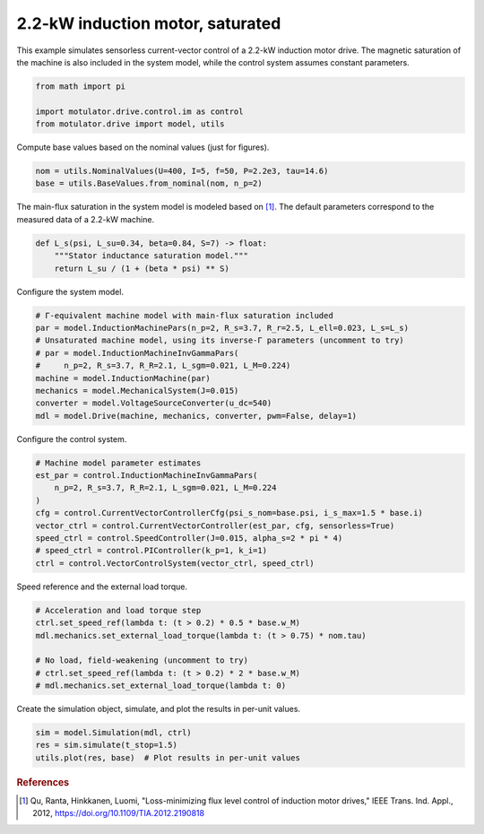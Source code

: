 
.. DO NOT EDIT.
.. THIS FILE WAS AUTOMATICALLY GENERATED BY SPHINX-GALLERY.
.. TO MAKE CHANGES, EDIT THE SOURCE PYTHON FILE:
.. "drive_examples/current_vector/plot_vector_ctrl_im_2kw.py"
.. LINE NUMBERS ARE GIVEN BELOW.

.. only:: html

    .. note::
        :class: sphx-glr-download-link-note

        :ref:`Go to the end <sphx_glr_download_drive_examples_current_vector_plot_vector_ctrl_im_2kw.py>`
        to download the full example code.

.. rst-class:: sphx-glr-example-title

.. _sphx_glr_drive_examples_current_vector_plot_vector_ctrl_im_2kw.py:


2.2-kW induction motor, saturated
=================================

This example simulates sensorless current-vector control of a 2.2-kW induction motor
drive. The magnetic saturation of the machine is also included in the system model,
while the control system assumes constant parameters.

.. GENERATED FROM PYTHON SOURCE LINES 12-17

.. code-block:: Python

    from math import pi

    import motulator.drive.control.im as control
    from motulator.drive import model, utils








.. GENERATED FROM PYTHON SOURCE LINES 18-19

Compute base values based on the nominal values (just for figures).

.. GENERATED FROM PYTHON SOURCE LINES 19-23

.. code-block:: Python


    nom = utils.NominalValues(U=400, I=5, f=50, P=2.2e3, tau=14.6)
    base = utils.BaseValues.from_nominal(nom, n_p=2)








.. GENERATED FROM PYTHON SOURCE LINES 24-26

The main-flux saturation in the system model is modeled based on [#Qu2012]_. The
default parameters correspond to the measured data of a 2.2-kW machine.

.. GENERATED FROM PYTHON SOURCE LINES 26-33

.. code-block:: Python



    def L_s(psi, L_su=0.34, beta=0.84, S=7) -> float:
        """Stator inductance saturation model."""
        return L_su / (1 + (beta * psi) ** S)









.. GENERATED FROM PYTHON SOURCE LINES 34-35

Configure the system model.

.. GENERATED FROM PYTHON SOURCE LINES 35-46

.. code-block:: Python


    # Γ-equivalent machine model with main-flux saturation included
    par = model.InductionMachinePars(n_p=2, R_s=3.7, R_r=2.5, L_ell=0.023, L_s=L_s)
    # Unsaturated machine model, using its inverse-Γ parameters (uncomment to try)
    # par = model.InductionMachineInvGammaPars(
    #     n_p=2, R_s=3.7, R_R=2.1, L_sgm=0.021, L_M=0.224)
    machine = model.InductionMachine(par)
    mechanics = model.MechanicalSystem(J=0.015)
    converter = model.VoltageSourceConverter(u_dc=540)
    mdl = model.Drive(machine, mechanics, converter, pwm=False, delay=1)








.. GENERATED FROM PYTHON SOURCE LINES 47-48

Configure the control system.

.. GENERATED FROM PYTHON SOURCE LINES 48-59

.. code-block:: Python


    # Machine model parameter estimates
    est_par = control.InductionMachineInvGammaPars(
        n_p=2, R_s=3.7, R_R=2.1, L_sgm=0.021, L_M=0.224
    )
    cfg = control.CurrentVectorControllerCfg(psi_s_nom=base.psi, i_s_max=1.5 * base.i)
    vector_ctrl = control.CurrentVectorController(est_par, cfg, sensorless=True)
    speed_ctrl = control.SpeedController(J=0.015, alpha_s=2 * pi * 4)
    # speed_ctrl = control.PIController(k_p=1, k_i=1)
    ctrl = control.VectorControlSystem(vector_ctrl, speed_ctrl)








.. GENERATED FROM PYTHON SOURCE LINES 60-61

Speed reference and the external load torque.

.. GENERATED FROM PYTHON SOURCE LINES 61-70

.. code-block:: Python


    # Acceleration and load torque step
    ctrl.set_speed_ref(lambda t: (t > 0.2) * 0.5 * base.w_M)
    mdl.mechanics.set_external_load_torque(lambda t: (t > 0.75) * nom.tau)

    # No load, field-weakening (uncomment to try)
    # ctrl.set_speed_ref(lambda t: (t > 0.2) * 2 * base.w_M)
    # mdl.mechanics.set_external_load_torque(lambda t: 0)








.. GENERATED FROM PYTHON SOURCE LINES 71-72

Create the simulation object, simulate, and plot the results in per-unit values.

.. GENERATED FROM PYTHON SOURCE LINES 72-77

.. code-block:: Python


    sim = model.Simulation(mdl, ctrl)
    res = sim.simulate(t_stop=1.5)
    utils.plot(res, base)  # Plot results in per-unit values




.. image-sg:: /drive_examples/current_vector/images/sphx_glr_plot_vector_ctrl_im_2kw_001.png
   :alt: plot vector ctrl im 2kw
   :srcset: /drive_examples/current_vector/images/sphx_glr_plot_vector_ctrl_im_2kw_001.png
   :class: sphx-glr-single-img





.. GENERATED FROM PYTHON SOURCE LINES 78-83

.. rubric:: References

.. [#Qu2012] Qu, Ranta, Hinkkanen, Luomi, "Loss-minimizing flux level control of
   induction motor drives," IEEE Trans. Ind. Appl., 2012,
   https://doi.org/10.1109/TIA.2012.2190818


.. rst-class:: sphx-glr-timing

   **Total running time of the script:** (0 minutes 5.316 seconds)


.. _sphx_glr_download_drive_examples_current_vector_plot_vector_ctrl_im_2kw.py:

.. only:: html

  .. container:: sphx-glr-footer sphx-glr-footer-example

    .. container:: sphx-glr-download sphx-glr-download-jupyter

      :download:`Download Jupyter notebook: plot_vector_ctrl_im_2kw.ipynb <plot_vector_ctrl_im_2kw.ipynb>`

    .. container:: sphx-glr-download sphx-glr-download-python

      :download:`Download Python source code: plot_vector_ctrl_im_2kw.py <plot_vector_ctrl_im_2kw.py>`

    .. container:: sphx-glr-download sphx-glr-download-zip

      :download:`Download zipped: plot_vector_ctrl_im_2kw.zip <plot_vector_ctrl_im_2kw.zip>`


.. only:: html

 .. rst-class:: sphx-glr-signature

    `Gallery generated by Sphinx-Gallery <https://sphinx-gallery.github.io>`_
